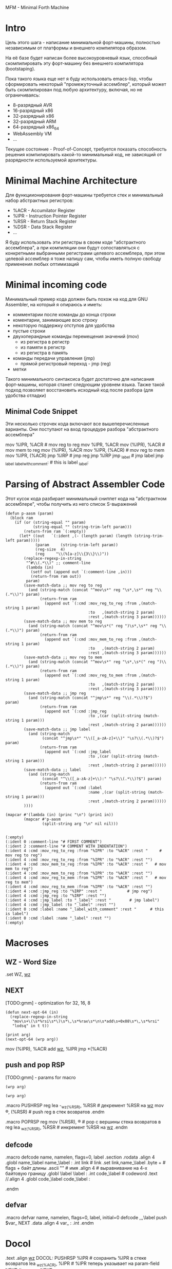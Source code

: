 #+STARTUP: showall indent hidestars

MFM - Minimal Forth Machine

* Intro

Цель этого шага - написание минимальной форт-машины, полностью
независимым от платформы и внешнего компилятора образом.

На её базе будет написан более высокоуровневый язык, способный
скомпилировать эту форт-машину без внешнего компилятора (bootstaping).

Пока такого языка еще нет я буду использовать emacs-lisp, чтобы
сформировать некоторый "промежуточный ассемблер", который может быть
скомпилирован под любую архитектуру, включая, но не ограничиваясь:
- 8-разрядный AVR
- 16-разрядный x86
- 32-разрядный x86
- 32-разрядный ARM
- 64-разрядный x86_64
- WebAssembly VM
- ...

Текущее состояние - Proof-of-Concept, требуется показать способность
решения компилировать какой-то минимальный код, не зависящий от
разрядности используемой архитектуры.

* Minimal Machine Architecture

Для функциионирования форт-машины требуется стек и минимальный набор
абстрактных регистров:
- %ACR - Accumilator Register
- %IPR - Instruction Pointer Register
- %RSR - Return Stack Register
- %DSR - Data Stack Register
- ...

Я буду использовать эти регистры в своем коде "абстрактного ассемблера",
а при компиляции они будут сопоставляться с конкретными выбранными
регистрами целевого ассемблера, при этом целевой ассемблер я тоже напишу
сам, чтобы иметь полную свободу применения любых оптимизаций

* Minimal incoming code

Минимальный пример кода должен быть похож на код для GNU Assembler, на
который я опираюсь и иметь:
- комментарии после команды до конца строки
- коментарии, занимающие всю строку
- некоторую поддержку отступов для удобства
- пустые строки
- двухоперандные команды перемещения значений (mov)
  - из регистра в регистр
  - из памяти в регистр
  - из регистра в память
- команды передачи управления (jmp)
  - прямой регистровый переход - jmp (reg)
- метки

Такого минимального синтаксиса будет достаточно для написания
форт-машины, которая станет следующим уровнем языка. Также такой подход
позволяет восстановить исходный код после разбора (для удобства отладки)

** Minimal Code Snippet

Эти несколько строчек кода включают все вышеперечисленные варианты. Они
поступают на вход процедуре разбора "абстрактного ассемблера"

#+NAME: min_aasm
#+BEGIN_EXAMPLE asm

  # FIRST COMMENT
    # COMMENT WITH INDENTATION
      mov     %IPR, %ACR     # mov reg to reg
      mov     %IPR, %ACR
      mov     (%IPR), %ACR   # mov mem to reg
      mov     (%IPR), %ACR
      mov     %IPR, (%ACR)   # mov reg to mem
      mov     %IPR, (%ACR)
      jmp     %IRP           # jmp reg
      jmp     %IRP
      jmp     _label         # jmp label
      jmp     _label
  _label_with_comment:       # this is label
  _label:
#+END_EXAMPLE

* Parsing of Abstract Assembler Code

Этот кусок кода разбирает минимальный сниппет кода на "абстрактном
ассемблере", чтобы получить из него список S-выражений

#+NAME: p_aasm
#+BEGIN_SRC elisp :var arg=min_aasm :results output
  (defun p-aasm (param)
    (block ram
      (if (or (string-equal "" param)
              (string-equal "" (string-trim-left param)))
          (return-from ram `(:empty))
        (let* ((out   `(:ident ,(- (length param) (length (string-trim-left param)))))
               (param     (string-trim-left param))
               (reg-size  4)
               (reg     "\\(%[a-z]\\{3\\}\\)"))
          (replace-regexp-in-string
           "^#\\(.*\\)" ;; comment-line
           (lambda (in)
             (setf out (append out `(:comment-line ,in)))
             (return-from ram out))
           param)
          (save-match-data ;; mov reg to reg
            (and (string-match (concat "^mov\s*" reg "\s*,\s*" reg "\\(.*\\)") param)
                 (return-from ram
                   (append out `(:cmd :mov_reg_to_reg :from ,(match-string 1 param)
                                      :to   ,(match-string 2 param)
                                      :rest ,(match-string 3 param))))))
          (save-match-data ;; mov mem to reg
            (and (string-match (concat "^mov\s*(" reg ")\s*,\s*" reg "\\(.*\\)") param)
                 (return-from ram
                   (append out `(:cmd :mov_mem_to_reg :from ,(match-string 1 param)
                                      :to   ,(match-string 2 param)
                                      :rest ,(match-string 3 param))))))
          (save-match-data ;; mov reg to mem
            (and (string-match (concat "^mov\s*" reg "\s*,\s*(" reg ")\\(.*\\)") param)
                 (return-from ram
                   (append out `(:cmd :mov_reg_to_mem :from ,(match-string 1 param)
                                      :to   ,(match-string 2 param)
                                      :rest ,(match-string 3 param))))))
          (save-match-data ;; jmp reg
            (and (string-match (concat "^jmp\s*" reg "\\(.*\\)?$") param)
                 (return-from ram
                   (append out `(:cmd :jmp_reg
                                      :to ,(car (split-string (match-string 1 param)))
                                      :rest ,(match-string 2 param))))))
          (save-match-data ;; jmp label
            (and (string-match
                  (concat "^jmp\s*" "\\([_a-zA-z]+\\)" "\s?\\(.*\\)?$") param)
                 (return-from ram
                   (append out `(:cmd :jmp_label
                                      :to ,(car (split-string (match-string 1 param)))
                                      :rest ,(match-string 2 param))))))
          (save-match-data ;; label
            (and (string-match
                  (concat "^\\([_a-zA-z]+\\):" "\s?\\(.*\\)?$") param)
                 (return-from ram
                   (append out `(:cmd :label
                                      :name ,(car (split-string (match-string 1 param)))
                                      :rest ,(match-string 2 param))))))
          ))))

  (mapcar #'(lambda (in) (princ "\n") (prin1 in))
          (mapcar #'p-aasm
                  (split-string arg "\n" nil nil)))
#+END_SRC

#+results: p_aasm
#+begin_example

(:empty)
(:ident 0 :comment-line "# FIRST COMMENT")
(:ident 2 :comment-line "# COMMENT WITH INDENTATION")
(:ident 4 :cmd :mov_reg_to_reg :from "%IPR" :to "%ACR" :rest "     # mov reg to reg")
(:ident 4 :cmd :mov_reg_to_reg :from "%IPR" :to "%ACR" :rest "")
(:ident 4 :cmd :mov_mem_to_reg :from "%IPR" :to "%ACR" :rest "   # mov mem to reg")
(:ident 4 :cmd :mov_mem_to_reg :from "%IPR" :to "%ACR" :rest "")
(:ident 4 :cmd :mov_reg_to_mem :from "%IPR" :to "%ACR" :rest "   # mov reg to mem")
(:ident 4 :cmd :mov_reg_to_mem :from "%IPR" :to "%ACR" :rest "")
(:ident 4 :cmd :jmp_reg :to "%IRP" :rest "           # jmp reg")
(:ident 4 :cmd :jmp_reg :to "%IRP" :rest "")
(:ident 4 :cmd :jmp_label :to "_label" :rest "        # jmp label")
(:ident 4 :cmd :jmp_label :to "_label" :rest "")
(:ident 0 :cmd :label :name "_label_with_comment" :rest "      # this is label")
(:ident 0 :cmd :label :name "_label" :rest "")
(:empty)
#+end_example

* Macroses

:PROPERTIES:
:VISIBILITY: children
:END:
** WZ - Word Size

#+NAME: m_wz
#+BEGIN_EXAMPLE asm
  .set WZ, _wz_
#+END_EXAMPLE

** NEXT

[TODO:gmm] - optimization for 32, 16, 8

#+NAME: next
#+BEGIN_SRC elisp :var arg=sub_next :results value
  (defun next-opt-64 (in)
    (replace-regexp-in-string
     "mov\s+\(\s*%rsi\s*\)\s*\,\s*%rax\s*\n\s*add\s+0x08\s*\,\s*%rsi"
     "lodsq" in t t))

  (print arg)
  (next-opt-64 (wrp arg))
#+END_SRC

#+NAME: sub_next
#+BEGIN_EXAMPLE asm
  # NEXT
      mov     (%IPR), %ACR
      add     _wz_, %IPR
      jmp     *(%ACR)
#+END_EXAMPLE

** push and pop RSP

[TODO:gmm] - params for macro

#+NAME: pushrsp
#+BEGIN_SRC elisp :var arg=sub_pushrsp :results value
  (wrp arg)
#+END_SRC

#+NAME: poprsp
#+BEGIN_SRC elisp :var arg=sub_poprsp :results value
  (wrp arg)
#+END_SRC

#+NAME: sub_pushrsp
#+BEGIN_EXAMPLE asm
  .macro PUSHRSP reg
      lea     -_wz_(%RSR), %RSR   # декремент %RSR на _wz_
      mov     \reg, (%RSR)        # push reg в стек возвратов
  .endm
#+END_EXAMPLE

#+NAME: sub_poprsp
#+BEGIN_EXAMPLE asm
  .macro POPRSP reg
      mov     (%RSR), \reg        # pop с вершины стека возвратов в reg
      lea     _wz_(%RSR), %RSR    # инкремент %RSR на _wz_
  .endm
#+END_EXAMPLE

** defcode

#+NAME: defcode
#+BEGIN_EXAMPLE asm
  .macro defcode name, namelen, flags=0, label
      .section .rodata
      .align 4
      .globl name_\label
  name_\label :
      .int    link               # link
      .set    link,name_\label
      .byte   \flags+\namelen    # flags + байт длины
      .ascii  "\name"            # имя
      .align  4                  # выравнивание на 4-х байтовую границу
      .globl  \label
  \label :
      .int    code_\label        # codeword
      .text
      //.align 4
      .globl  code_\label
  code_\label :
      # далее следует ассемблерный код
  .endm
#+END_EXAMPLE

** defvar

#+NAME: defvar
#+BEGIN_EXAMPLE asm
  .macro defvar name, namelen, flags=0, label, initial=0
      defcode \name,\namelen,\flags,\label
      push    $var_\name
      NEXT
      .data
      .align 4
      var_\name :
      .int \initial
  .endm
#+END_EXAMPLE

* Docol

#+NAME: docol
#+BEGIN_EXAMPLE asm
      .text
      .align _wz_
  DOCOL:
      PUSHRSP %IPR                # сохранить %IPR в стеке возвратов
      lea     _wz_(%ACR), %IPR    # %IPR теперь указывает на param-field
      NEXT                        # делаем NEXT
#+END_EXAMPLE

* Build-in vars

#+NAME: built_in_vars
#+BEGIN_EXAMPLE asm
  defvar "STATE",5,,STATE
  defvar "HERE",4,,HERE
  defvar "LATEST",6,,LATEST,name_SYSCALL0  # SYSCALL0 должен быть последним встроенным словом
  defvar "S0",2,,SZ
  defvar "BASE",4,,BASE,10
#+END_EXAMPLE

* Settings

#+NAME: settings
#+BEGIN_SRC elisp :results output
  (setq *_wz_*  "0x08")  ;; |   4 | 2
  (setq *!*     "q")     ;; |   l | d  - Suffix of operand
  (setq *%ACR*  "%rax")  ;; | eax | ax - Accumulator Register
  (setq *%IPR*  "%rsi")  ;; | esi | si - Instruction Pointer Register
  (setq *%RSR*  "%rbp")  ;; | ebp | bp - Return Stack Register
#+END_SRC

* Tangle

  <<settings()>>
  <<base()>>
  <<start()>>

#+NAME: mfm
#+BEGIN_SRC asm :tangle src/mfm.S :noweb yes :results output
  <<test()>>
#+END_SRC

#+NAME: base
#+BEGIN_SRC elisp :results output
  (defun rep (str replace regexp)
    (replace-regexp-in-string regexp replace str t t))

  (defun wrp (arg)
    (let ((arg arg))
      (setq arg (rep arg *_wz_* "_wz_"))
      (setq arg (rep arg *!*    "!"   ))
      (setq arg (rep arg *%ACR* "%ACR"))
      (setq arg (rep arg *%IPR* "%IPR"))
      (setq arg (rep arg *%RSR* "%RSR"))))

  (defun macroexpand (arg)
    (let ((next (org-sbe next)))
      (rep arg next "\\[NEXT\\]")
      ))
#+END_SRC

C-x RET C-\ - (set-input-method)


#+NAME: test
#+BEGIN_SRC elisp :var arg=sub_test :results output
  (defun re-asm (param)
    (block ram
      (if (string-equal "" param)
          (return-from ram `(:empty))
        (let ((result `(:ident ,(- (length param) (length (string-trim-left param))))))
          (replace-regexp-in-string
           "#\\(.*\\)" ;; comment-line
           (lambda (in)
             (setf result (append result `(:comment-line ,in)))
             (return-from ram result))
           param)
          (replace-regexp-in-string
           "\\(.*\\)\s+\\(.*\\)" ;; cmd
           (lambda (in)
             (let ((cmd (split-string (string-trim in))))
               (print cmd)
               (pcase cmd
                 (`("mov" ,from ,to)
                  (setf result (append result `(:cmd :mov :from ,from :to ,to)))))
               ;; (setf result (append result `(:cmd ,cmd)))
               (return-from ram result)))
           param)))))

  (mapcar #'(lambda (in) (princ "\n") (prin1 in))
          (mapcar #'re-asm
                  (split-string arg "\n" nil nil)))
#+END_SRC

#+NAME: sub_test
#+BEGIN_EXAMPLE asm :noweb yes
  # NEXT
    # NEXTER
      mov     (%IPR), %ACR
      mov     (%IPR), %ACR # with comment
      add     _wz_, %IPR

      jmp     *(%ACR)
      nop
#+END_EXAMPLE



#+NAME: start
#+BEGIN_SRC elisp :var arg=sub_start :results value
  ;; (print
  ;;  (replace-regexp-in-string
  ;;   "nop"
  ;;   "lodsq" in t t))
#+END_SRC


[TODO:gmm] - Количество параметров командной строки
[TODO:gmm] - Указатель на параметры командной строки

[TODO:gmm] - псевдорегистры

#+NAME: sub_start
#+BEGIN_EXAMPLE asm :noweb yes
  # START
      .text
      .globl  _start
      .type   _start, @function
  _start:
      # Сбрасываем флаг направления
      cld
      # Записываем вершину стека параметров %esp в переменную S0
      mov     %esp, (var_S0)
      # Устанавливаем стек возвратов %ebp
      mov     $return_stack_top, %ebp
      # Устанавливаем указатель HERE на начало области данных.
      mov     $data_buffer, %eax
      mov     %eax, (var_HERE)
      # Инициализируем IP
      mov     $cold_start, %esi
      # Запускаем интерпретатор
      [NEXT]

      .section .rodata
  cold_start:                 # High-level code without a codeword.
      .int QUIT
#+END_EXAMPLE
